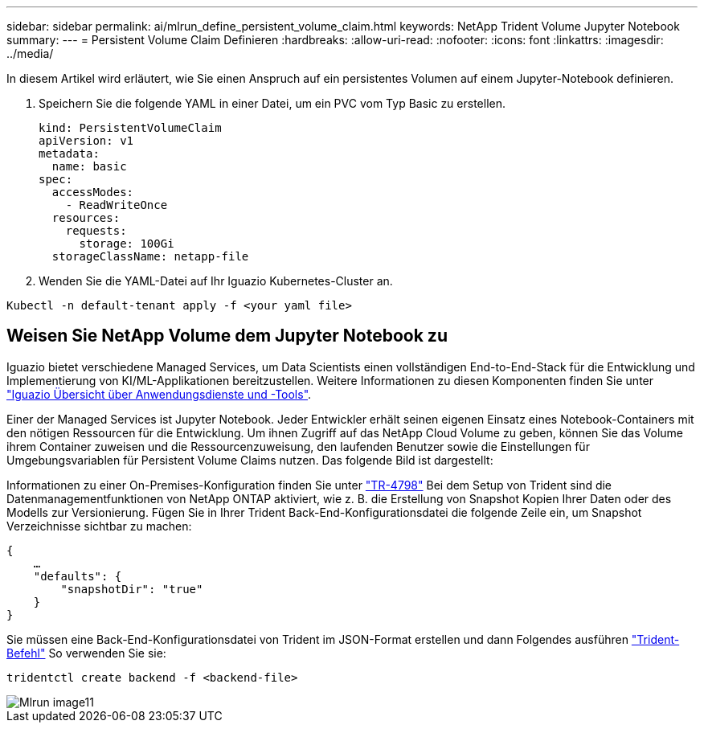 ---
sidebar: sidebar 
permalink: ai/mlrun_define_persistent_volume_claim.html 
keywords: NetApp Trident Volume Jupyter Notebook 
summary:  
---
= Persistent Volume Claim Definieren
:hardbreaks:
:allow-uri-read: 
:nofooter: 
:icons: font
:linkattrs: 
:imagesdir: ../media/


[role="lead"]
In diesem Artikel wird erläutert, wie Sie einen Anspruch auf ein persistentes Volumen auf einem Jupyter-Notebook definieren.

. Speichern Sie die folgende YAML in einer Datei, um ein PVC vom Typ Basic zu erstellen.
+
....
kind: PersistentVolumeClaim
apiVersion: v1
metadata:
  name: basic
spec:
  accessModes:
    - ReadWriteOnce
  resources:
    requests:
      storage: 100Gi
  storageClassName: netapp-file
....
. Wenden Sie die YAML-Datei auf Ihr Iguazio Kubernetes-Cluster an.


....
Kubectl -n default-tenant apply -f <your yaml file>
....


== Weisen Sie NetApp Volume dem Jupyter Notebook zu

Iguazio bietet verschiedene Managed Services, um Data Scientists einen vollständigen End-to-End-Stack für die Entwicklung und Implementierung von KI/ML-Applikationen bereitzustellen. Weitere Informationen zu diesen Komponenten finden Sie unter https://www.iguazio.com/docs/intro/latest-release/ecosystem/app-services/["Iguazio Übersicht über Anwendungsdienste und -Tools"^].

Einer der Managed Services ist Jupyter Notebook. Jeder Entwickler erhält seinen eigenen Einsatz eines Notebook-Containers mit den nötigen Ressourcen für die Entwicklung. Um ihnen Zugriff auf das NetApp Cloud Volume zu geben, können Sie das Volume ihrem Container zuweisen und die Ressourcenzuweisung, den laufenden Benutzer sowie die Einstellungen für Umgebungsvariablen für Persistent Volume Claims nutzen. Das folgende Bild ist dargestellt:

Informationen zu einer On-Premises-Konfiguration finden Sie unter https://www.netapp.com/us/media/tr-4798.pdf["TR-4798"^] Bei dem Setup von Trident sind die Datenmanagementfunktionen von NetApp ONTAP aktiviert, wie z. B. die Erstellung von Snapshot Kopien Ihrer Daten oder des Modells zur Versionierung. Fügen Sie in Ihrer Trident Back-End-Konfigurationsdatei die folgende Zeile ein, um Snapshot Verzeichnisse sichtbar zu machen:

....
{
    …
    "defaults": {
        "snapshotDir": "true"
    }
}
....
Sie müssen eine Back-End-Konfigurationsdatei von Trident im JSON-Format erstellen und dann Folgendes ausführen https://netapp-trident.readthedocs.io/en/stable-v18.07/kubernetes/operations/tasks/backends.html["Trident-Befehl"^] So verwenden Sie sie:

....
tridentctl create backend -f <backend-file>
....
image::mlrun_image11.png[Mlrun image11]
